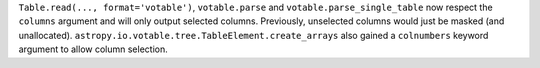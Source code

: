 ``Table.read(..., format='votable')``, ``votable.parse`` and
``votable.parse_single_table`` now respect the ``columns`` argument and will only output
selected columns. Previously, unselected columns would just be masked (and unallocated).
``astropy.io.votable.tree.TableElement.create_arrays`` also gained a ``colnumbers``
keyword argument to allow column selection.

